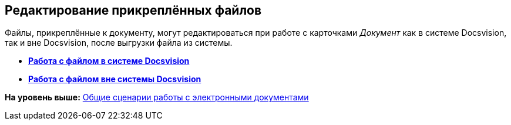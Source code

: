 [[ariaid-title1]]
== Редактирование прикреплённых файлов

Файлы, прикреплённые к документу, могут редактироваться при работе с карточками [.dfn .term]_Документ_ как в системе Docsvision, так и вне Docsvision, после выгрузки файла из системы.

* *xref:../topics/task_File_Edit_Online.adoc[Работа c файлом в системе Docsvision]* +
* *xref:../topics/task_File_Edit_Offline.adoc[Работа с файлом вне системы Docsvision]* +

*На уровень выше:* xref:../topics/Doc_Work_General.adoc[Общие сценарии работы с электронными документами]
